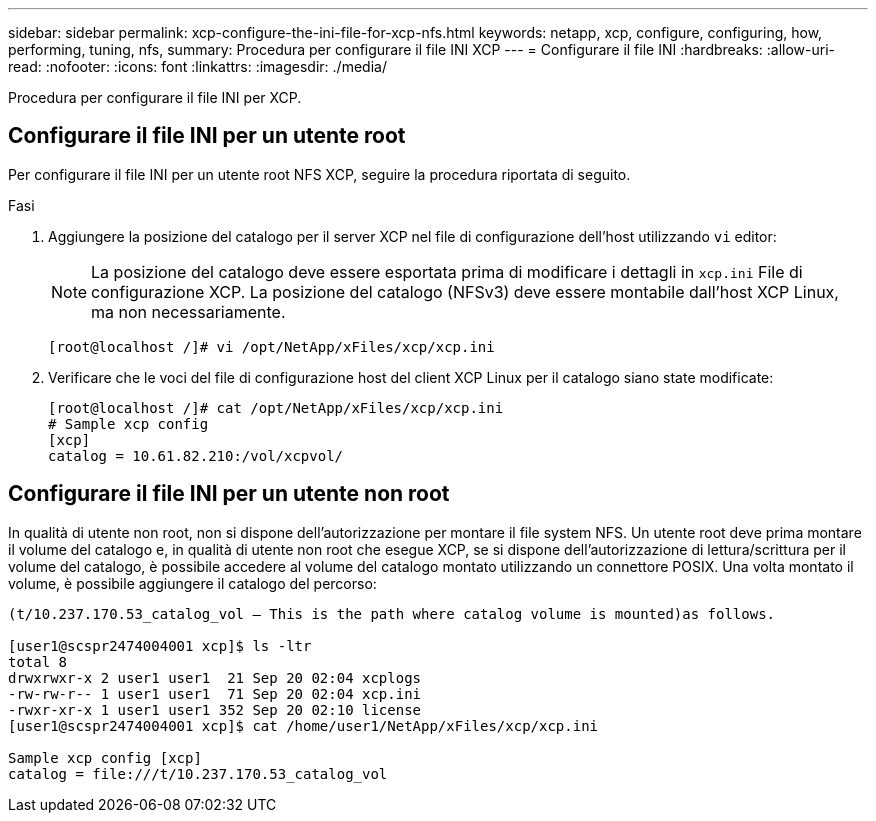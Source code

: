 ---
sidebar: sidebar 
permalink: xcp-configure-the-ini-file-for-xcp-nfs.html 
keywords: netapp, xcp, configure, configuring, how, performing, tuning, nfs, 
summary: Procedura per configurare il file INI XCP 
---
= Configurare il file INI
:hardbreaks:
:allow-uri-read: 
:nofooter: 
:icons: font
:linkattrs: 
:imagesdir: ./media/


[role="lead"]
Procedura per configurare il file INI per XCP.



== Configurare il file INI per un utente root

Per configurare il file INI per un utente root NFS XCP, seguire la procedura riportata di seguito.

.Fasi
. Aggiungere la posizione del catalogo per il server XCP nel file di configurazione dell'host utilizzando `vi` editor:
+

NOTE: La posizione del catalogo deve essere esportata prima di modificare i dettagli in `xcp.ini` File di configurazione XCP. La posizione del catalogo (NFSv3) deve essere montabile dall'host XCP Linux, ma non necessariamente.

+
[listing]
----
[root@localhost /]# vi /opt/NetApp/xFiles/xcp/xcp.ini
----
. Verificare che le voci del file di configurazione host del client XCP Linux per il catalogo siano state modificate:
+
[listing]
----
[root@localhost /]# cat /opt/NetApp/xFiles/xcp/xcp.ini
# Sample xcp config
[xcp]
catalog = 10.61.82.210:/vol/xcpvol/
----




== Configurare il file INI per un utente non root

In qualità di utente non root, non si dispone dell'autorizzazione per montare il file system NFS. Un utente root deve prima montare il volume del catalogo e, in qualità di utente non root che esegue XCP, se si dispone dell'autorizzazione di lettura/scrittura per il volume del catalogo, è possibile accedere al volume del catalogo montato utilizzando un connettore POSIX. Una volta montato il volume, è possibile aggiungere il catalogo del percorso:

[listing]
----
(t/10.237.170.53_catalog_vol – This is the path where catalog volume is mounted)as follows.

[user1@scspr2474004001 xcp]$ ls -ltr
total 8
drwxrwxr-x 2 user1 user1  21 Sep 20 02:04 xcplogs
-rw-rw-r-- 1 user1 user1  71 Sep 20 02:04 xcp.ini
-rwxr-xr-x 1 user1 user1 352 Sep 20 02:10 license
[user1@scspr2474004001 xcp]$ cat /home/user1/NetApp/xFiles/xcp/xcp.ini

Sample xcp config [xcp]
catalog = file:///t/10.237.170.53_catalog_vol
----